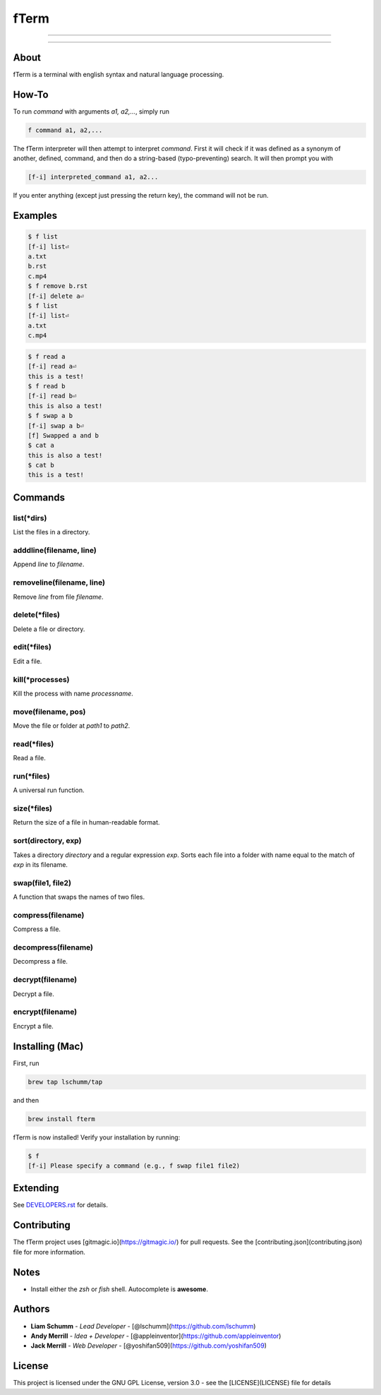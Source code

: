 *****
fTerm
*****

.. image:: https://raw.githubusercontent.com/fterm/fterm/master/demo.png
    :alt: fTerm demo #2
    :align: center

-----

|homebrew| |gplv3| |awesome-true|

-----

=====
About
=====
fTerm is a terminal with english syntax and natural language processing.

======
How-To
======
To run *command* with arguments *a1, a2,...*, simply run

.. code:: bash

   f command a1, a2,...


The fTerm interpreter will then attempt to interpret *command*.
First it will check if it was defined as a synonym of another, defined, command, and then do a string-based (typo-preventing) search. It will then prompt you with

.. code:: bash

   [f-i] interpreted_command a1, a2...


If you enter anything (except just pressing the return key), the command will not be run.

========
Examples
========

.. code:: bash

   $ f list
   [f-i] list⏎
   a.txt
   b.rst
   c.mp4
   $ f remove b.rst
   [f-i] delete a⏎
   $ f list
   [f-i] list⏎
   a.txt
   c.mp4

.. code:: bash

   $ f read a
   [f-i] read a⏎
   this is a test!
   $ f read b
   [f-i] read b⏎
   this is also a test!
   $ f swap a b
   [f-i] swap a b⏎
   [f] Swapped a and b
   $ cat a
   this is also a test!
   $ cat b
   this is a test!

========
Commands
========

list(\*dirs)
------------
List the files in a directory.

adddline(filename, line)
------------------------
Append *line* to *filename*.

removeline(filename, line)
--------------------------
Remove *line* from file *filename*.

delete(\*files)
---------------
Delete a file or directory.

edit(\*files)
-------------
Edit a file.

kill(\*processes)
-----------------
Kill the process with name *processname*.

move(filename, pos)
-------------------
Move the file or folder at *path1* to *path2*.

read(\*files)
-------------
Read a file.

run(\*files)
------------
A universal run function.

size(\*files)
-------------
Return the size of a file in human-readable format.

sort(directory, exp)
--------------------
Takes a directory *directory* and a regular expression *exp*. Sorts each file into a folder with name equal to the match of *exp* in its filename.

swap(file1, file2)
------------------
A function that swaps the names of two files.

compress(filename)
------------------
Compress a file.

decompress(filename)
--------------------
Decompress a file.

decrypt(filename)
-----------------
Decrypt a file.

encrypt(filename)
-----------------
Encrypt a file.

================
Installing (Mac)
================
First, run

.. code:: bash

   brew tap lschumm/tap

and then

.. code:: bash

   brew install fterm

fTerm is now installed! Verify your installation by running:

.. code:: bash

   $ f
   [f-i] Please specify a command (e.g., f swap file1 file2)

=========
Extending
=========
See `DEVELOPERS.rst <DEVELOPERS.rst>`_ for details.

============
Contributing
============
The fTerm project uses [gitmagic.io](https://gitmagic.io/) for pull requests. See the [contributing.json](contributing.json) file for more information.

=====
Notes
=====
- Install either the *zsh* or *fish* shell. Autocomplete is **awesome**.

=======
Authors
=======
- **Liam Schumm** - *Lead Developer* - [@lschumm](https://github.com/lschumm)
- **Andy Merrill** - *Idea + Developer* - [@appleinventor](https://github.com/appleinventor)
- **Jack Merrill** - *Web Developer* - [@yoshifan509](https://github.com/yoshifan509)


=======
License
=======
This project is licensed under the GNU GPL License, version 3.0 - see the [LICENSE](LICENSE) file for details

.. |homebrew| image:: https://img.shields.io/badge/homebrew-0.0.2a3-yellow.svg?style=flat-square
   :alt: Homebrew

.. |gplv3| image:: https://img.shields.io/badge/license-GNU%20GPL%20version%203-blue.svg?style=flat-square
   :target: LICENSE
   :alt: GPLv3 License

.. |awesome-true| image:: https://img.shields.io/badge/awesome%20-yes-brightgreen.svg?style=flat-square
   :alt: awesome: true
